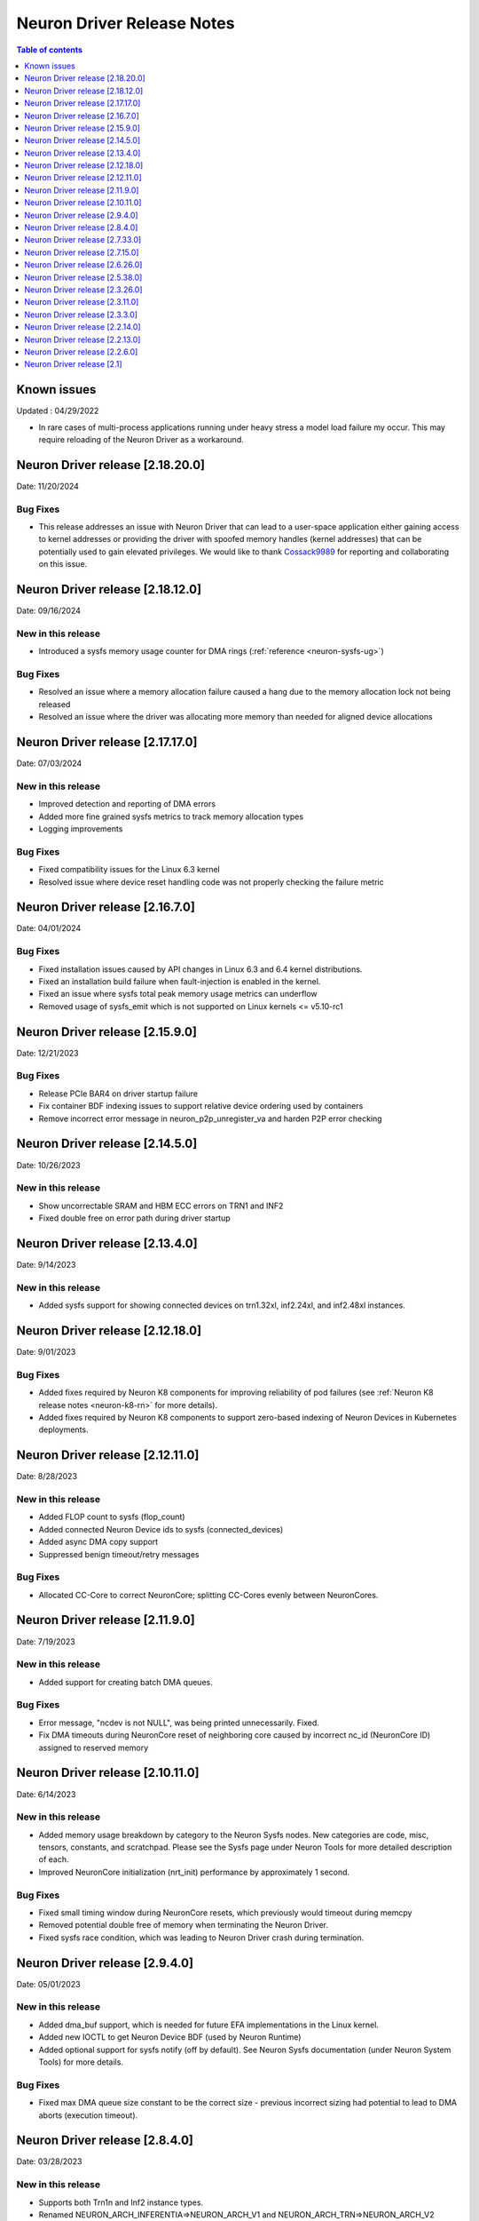 .. _neuron-driver-release-notes:

Neuron Driver Release Notes
===========================

.. contents:: Table of contents
   :local:
   :depth: 1


Known issues
------------

Updated : 04/29/2022

- In rare cases of multi-process applications running under heavy stress a model load failure my occur. This may require reloading of the Neuron Driver as a workaround.


Neuron Driver release [2.18.20.0]
--------------------------------
Date: 11/20/2024

Bug Fixes
^^^^^^^^^
* This release addresses an issue with Neuron Driver that can lead to a user-space application either gaining access to kernel addresses or providing the driver with spoofed memory handles (kernel addresses) that can be potentially used to gain elevated privileges. We would like to thank `Cossack9989 <https://github.com/Cossack9989>`_ for reporting and collaborating on this issue.

Neuron Driver release [2.18.12.0]
--------------------------------

Date: 09/16/2024

New in this release
^^^^^^^^^^^^^^^^^^^
* Introduced a sysfs memory usage counter for DMA rings (:ref:`reference <neuron-sysfs-ug>`)

Bug Fixes
^^^^^^^^^
* Resolved an issue where a memory allocation failure caused a hang due to the memory allocation lock not being released
* Resolved an issue where the driver was allocating more memory than needed for aligned device allocations

Neuron Driver release [2.17.17.0]
--------------------------------

Date: 07/03/2024

New in this release
^^^^^^^^^^^^^^^^^^^
* Improved detection and reporting of DMA errors
* Added more fine grained sysfs metrics to track memory allocation types
* Logging improvements

Bug Fixes
^^^^^^^^^
* Fixed compatibility issues for the Linux 6.3 kernel
* Resolved issue where device reset handling code was not properly checking the failure metric


Neuron Driver release [2.16.7.0]
--------------------------------

Date: 04/01/2024

Bug Fixes
^^^^^^^^^

* Fixed installation issues caused by API changes in Linux 6.3 and 6.4 kernel distributions.
* Fixed an installation build failure when fault-injection is enabled in the kernel.
* Fixed an issue where sysfs total peak memory usage metrics can underflow
* Removed usage of sysfs_emit which is not supported on Linux kernels <= v5.10-rc1


Neuron Driver release [2.15.9.0]
--------------------------------

Date: 12/21/2023

Bug Fixes
^^^^^^^^^

* Release PCIe BAR4 on driver startup failure
* Fix container BDF indexing issues to support relative device ordering used by containers
* Remove incorrect error message in neuron_p2p_unregister_va and harden P2P error checking


Neuron Driver release [2.14.5.0]
--------------------------------

Date: 10/26/2023

New in this release
^^^^^^^^^^^^^^^^^^^

* Show uncorrectable SRAM and HBM ECC errors on TRN1 and INF2
* Fixed double free on error path during driver startup


Neuron Driver release [2.13.4.0]
--------------------------------

Date: 9/14/2023

New in this release
^^^^^^^^^^^^^^^^^^^

* Added sysfs support for showing connected devices on trn1.32xl, inf2.24xl, and inf2.48xl instances.


Neuron Driver release [2.12.18.0]
--------------------------------

Date: 9/01/2023

Bug Fixes
^^^^^^^^^
* Added fixes required by Neuron K8 components for improving reliability of pod failures (see :ref:`Neuron K8 release notes <neuron-k8-rn>` for more details).
* Added fixes required by Neuron K8 components to support zero-based indexing of Neuron Devices in Kubernetes deployments.


Neuron Driver release [2.12.11.0]
--------------------------------

Date: 8/28/2023

New in this release
^^^^^^^^^^^^^^^^^^^

* Added FLOP count to sysfs (flop_count)
* Added connected Neuron Device ids to sysfs (connected_devices)
* Added async DMA copy support
* Suppressed benign timeout/retry messages


Bug Fixes
^^^^^^^^^
* Allocated CC-Core to correct NeuronCore; splitting CC-Cores evenly between NeuronCores.



Neuron Driver release [2.11.9.0]
--------------------------------

Date: 7/19/2023

New in this release
^^^^^^^^^^^^^^^^^^^

* Added support for creating batch DMA queues.

Bug Fixes
^^^^^^^^^

* Error message, "ncdev is not NULL", was being printed unnecessarily.  Fixed.
* Fix DMA timeouts during NeuronCore reset of neighboring core caused by incorrect nc_id (NeuronCore ID) assigned to reserved memory


Neuron Driver release [2.10.11.0]
--------------------------------

Date: 6/14/2023

New in this release
^^^^^^^^^^^^^^^^^^^

* Added memory usage breakdown by category to the Neuron Sysfs nodes.  New categories are code, misc, tensors, constants, and scratchpad.  Please see the Sysfs page under Neuron Tools for more detailed description of each. 
* Improved NeuronCore initialization (nrt_init) performance by approximately 1 second. 

Bug Fixes
^^^^^^^^^

* Fixed small timing window during NeuronCore resets, which previously would timeout during memcpy
* Removed potential double free of memory when terminating the Neuron Driver.
* Fixed sysfs race condition, which was leading to Neuron Driver crash during termination.


Neuron Driver release [2.9.4.0]
--------------------------------

Date: 05/01/2023

New in this release
^^^^^^^^^^^^^^^^^^^

* Added dma_buf support, which is needed for future EFA implementations in the Linux kernel. 
* Added new IOCTL to get Neuron Device BDF (used by Neuron Runtime)
* Added optional support for sysfs notify (off by default). See Neuron Sysfs documentation (under Neuron System Tools) for more details. 


Bug Fixes
^^^^^^^^^

* Fixed max DMA queue size constant to be the correct size - previous incorrect sizing had potential to lead to DMA aborts (execution timeout). 


Neuron Driver release [2.8.4.0]
--------------------------------

Date: 03/28/2023

New in this release
^^^^^^^^^^^^^^^^^^^

* Supports both Trn1n and Inf2 instance types.
* Renamed NEURON_ARCH_INFERENTIA=>NEURON_ARCH_V1 and NEURON_ARCH_TRN=>NEURON_ARCH_V2
* Under sysfs nodes, the following changes were made:

  * Changed “infer” metrics to “execute” metrics
  * Added peak memory usage metric
  * Removed empty dynamic metrics directory
  * Removed refresh rate metric
  * Fixed arch type names in sysfs


Bug Fixes
^^^^^^^^^

* Fixed minor memory leak when closing the Neuron Runtime. 
* Fixed memory leaks on error paths in Neuron Driver. 
* Added a workaround to resolve hangs when NeuronCore reset is ran while another core is performing DMA operations. 



Neuron Driver release [2.7.33.0]
--------------------------------

Date: 02/24/2023

Bug Fixes
^^^^^^^^^

* Added a retry mechanism to mitigate possible data copy failures during reset of a NeuronCore.  An info log message will be emitted when this occurs indicating that the retry was attempted.  An example::


   kernel: [726415.485022] neuron:ndma_memcpy_wait_for_completion: DMA completion timeout for UDMA_ENG_33 q0
   kernel: [726415.491744] neuron:ndma_memcpy_offset_move: Failed to copy memory during a NeuronCore reset: nd 0, src 0x100154480000, dst 0x100154500000, size 523264. Retrying the copy.
::


Neuron Driver release [2.7.15.0]
--------------------------------

Date: 02/08/2023

New in this release
^^^^^^^^^^^^^^^^^^^

* Added Neuron sysfs metrics under ``/sys/devices/virtual/neuron_device/neuron{0,1, ...}/metrics/``



Neuron Driver release [2.6.26.0]
--------------------------------

Date: 11/07/2022

New in this release
^^^^^^^^^^^^^^^^^^^

* Minor bug fixes and improvements.



Neuron Driver release [2.5.38.0]
--------------------------------

Neuron Driver now supports INF1 and TRN1 EC2 instance types.  Name of the driver package changed from aws-neuron-dkms to aws-neuronx-dkms.  Please remove the older driver package before installing the newest one.

Date: 10/10/2022

New in this release
^^^^^^^^^^^^^^^^^^^

* Support added for EC2 Trn1 instance types and ML training workloads.
* Added missing GPL2 LICENSE file. 
* Changed package name to aws-neuronx-dkms (was previously minus the 'x'). 
* Security Update -- blocked user space access to control registers and DMA control queues intended to be used by the Neuron Driver only.
* Added support for DMA Aborts to avoid hangs.
* Added support for TPB Reset.
* Added sysfs entries for triggering resets and reading core counts.  
* Added write combining on BAR4.  
* Added PCI Device ID update as part of install.
* Added handling for known duplicate device id error.


Bug Fixes
^^^^^^^^^

* Fixed a null pointer free scenario.
* Fixed installation issue related to install without internet connectivity.


Neuron Driver release [2.3.26.0]
--------------------------------

Date: 08/02/2022

Bug Fixes
^^^^^^^^^

- Security Update: Blocked user space access to control registers and DMA control queues intended to be used by the Neuron Driver only.  Recommending upgrade to all customers.


Neuron Driver release [2.3.11.0]
--------------------------------

Date: 05/27/2022

New in this release
^^^^^^^^^^^^^^^^^^^

- This driver is required to support future releases of the Neuron Runtime.  Included in the release is both a bug fix to avoid a kernel crash scenario and an increased compatibility range to ensure compatibility with future versions of Neuron Runtime.

Bug Fixes
^^^^^^^^^

- Correction to huge aligned memory allocation/freeing logic that was previously susceptible to crashes in the kernel.  The crash would bring down the OS.  Recommending upgrade to all customers.



Neuron Driver release [2.3.3.0]
--------------------------------

Date: 04/29/2022

New in this release
^^^^^^^^^^^^^^^^^^^

- Minor performance improvements on inference and loading of models.

Bug Fixes
^^^^^^^^^

- Reduced Host CPU usage when reading ``hw_counters`` metric from neuron-monitor
- Minor bug fixes. 



Neuron Driver release [2.2.14.0]
--------------------------------

Date: 03/25/2022

New in this release
^^^^^^^^^^^^^^^^^^^

- Minor updates


Neuron Driver release [2.2.13.0]
--------------------------------

Date: 01/20/2022

New in this release
^^^^^^^^^^^^^^^^^^^

- Minor updates


Neuron Driver release [2.2.6.0]
-------------------------------

Date: 10/27/2021

New in this release
^^^^^^^^^^^^^^^^^^^

-  Memory improvements made to ensure all allocations are made with 4K
   alignments.


Resolved issues
^^^^^^^^^^^^^^^

-  No longer delays 1s per NeuronDevice when closing Neuron Tools
   applications.
-  Fixes a Ubuntu 20 build issue


Neuron Driver release [2.1]
---------------------------

-  Support is added for Neuron Runtime 2.x (``libnrt.so``).
-  Support for previous releases of Neuron Runtime 1.x is continued with
   Driver 2.x releases.
